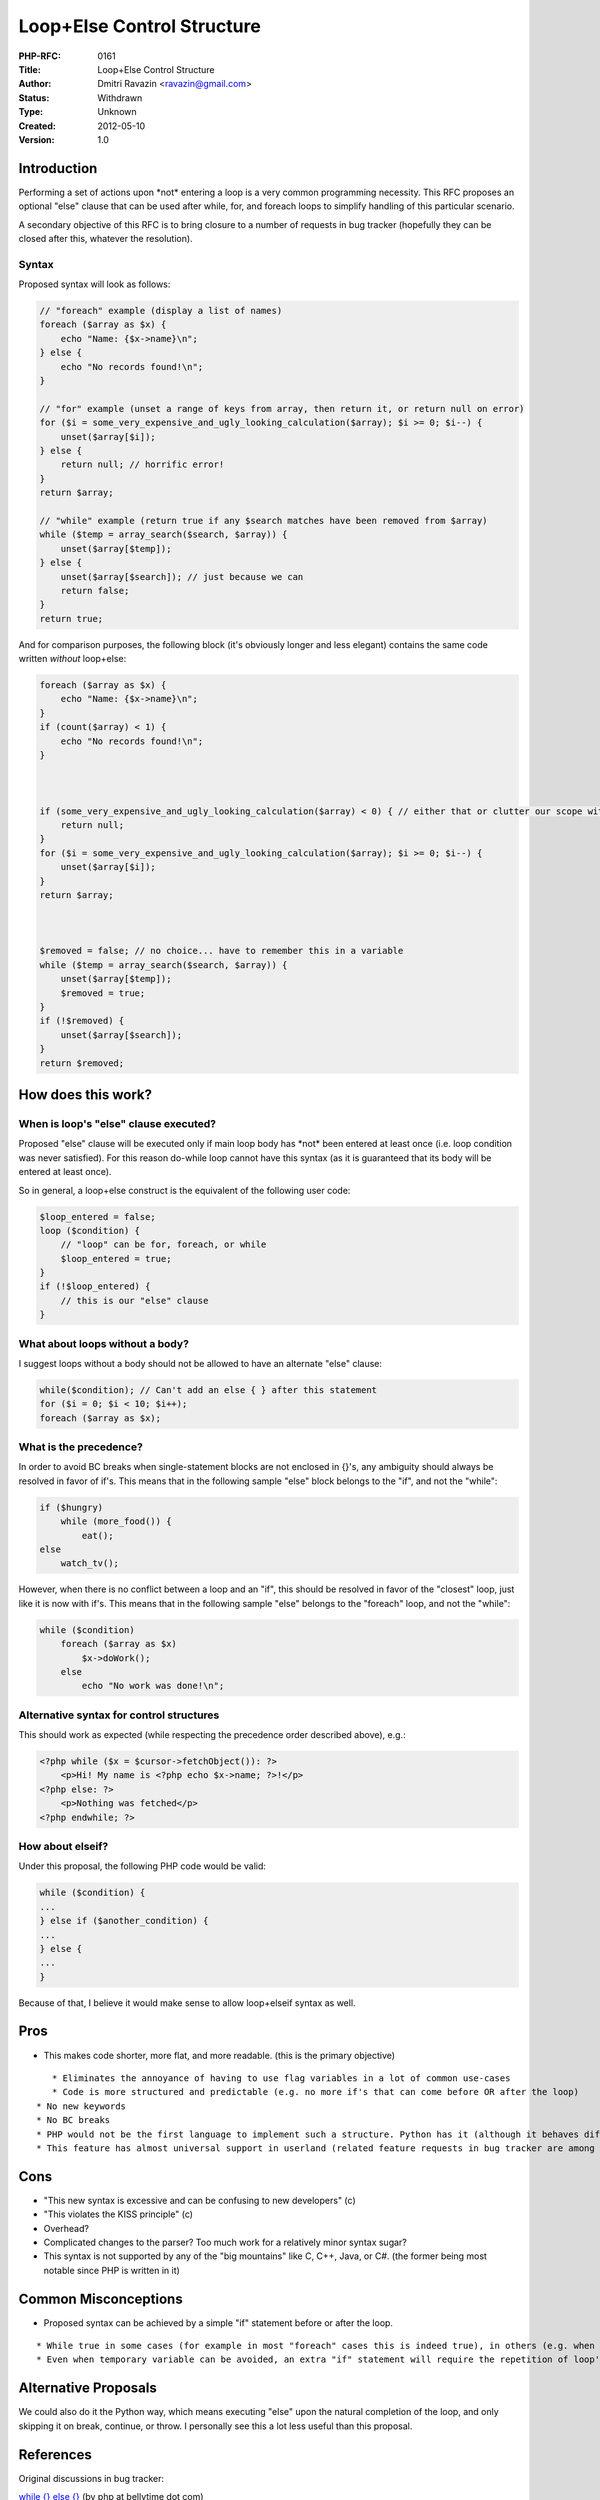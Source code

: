 Loop+Else Control Structure
===========================

:PHP-RFC: 0161
:Title: Loop+Else Control Structure
:Author: Dmitri Ravazin <ravazin@gmail.com>
:Status: Withdrawn
:Type: Unknown
:Created: 2012-05-10
:Version: 1.0

Introduction
------------

Performing a set of actions upon \*not\* entering a loop is a very
common programming necessity. This RFC proposes an optional "else"
clause that can be used after while, for, and foreach loops to simplify
handling of this particular scenario.

A secondary objective of this RFC is to bring closure to a number of
requests in bug tracker (hopefully they can be closed after this,
whatever the resolution).

Syntax
~~~~~~

Proposed syntax will look as follows:

.. code:: php

   // "foreach" example (display a list of names)
   foreach ($array as $x) {
       echo "Name: {$x->name}\n";
   } else {
       echo "No records found!\n";
   }

   // "for" example (unset a range of keys from array, then return it, or return null on error)
   for ($i = some_very_expensive_and_ugly_looking_calculation($array); $i >= 0; $i--) {
       unset($array[$i]);
   } else {
       return null; // horrific error!
   }
   return $array;

   // "while" example (return true if any $search matches have been removed from $array)
   while ($temp = array_search($search, $array)) {
       unset($array[$temp]);
   } else {
       unset($array[$search]); // just because we can
       return false;
   }
   return true;

And for comparison purposes, the following block (it's obviously longer
and less elegant) contains the same code written *without* loop+else:

.. code:: php

   foreach ($array as $x) {
       echo "Name: {$x->name}\n";
   }
   if (count($array) < 1) {
       echo "No records found!\n";
   }



   if (some_very_expensive_and_ugly_looking_calculation($array) < 0) { // either that or clutter our scope with temporary variable
       return null;
   }
   for ($i = some_very_expensive_and_ugly_looking_calculation($array); $i >= 0; $i--) {
       unset($array[$i]);
   }
   return $array;



   $removed = false; // no choice... have to remember this in a variable
   while ($temp = array_search($search, $array)) {
       unset($array[$temp]);
       $removed = true;
   }
   if (!$removed) {
       unset($array[$search]);
   }
   return $removed;

How does this work?
-------------------

When is loop's "else" clause executed?
~~~~~~~~~~~~~~~~~~~~~~~~~~~~~~~~~~~~~~

Proposed "else" clause will be executed only if main loop body has
\*not\* been entered at least once (i.e. loop condition was never
satisfied). For this reason do-while loop cannot have this syntax (as it
is guaranteed that its body will be entered at least once).

So in general, a loop+else construct is the equivalent of the following
user code:

.. code:: php

   $loop_entered = false;
   loop ($condition) {
       // "loop" can be for, foreach, or while
       $loop_entered = true;
   }
   if (!$loop_entered) {
       // this is our "else" clause
   }

What about loops without a body?
~~~~~~~~~~~~~~~~~~~~~~~~~~~~~~~~

I suggest loops without a body should not be allowed to have an
alternate "else" clause:

.. code:: php

   while($condition); // Can't add an else { } after this statement
   for ($i = 0; $i < 10; $i++);
   foreach ($array as $x);

What is the precedence?
~~~~~~~~~~~~~~~~~~~~~~~

In order to avoid BC breaks when single-statement blocks are not
enclosed in {}'s, any ambiguity should always be resolved in favor of
if's. This means that in the following sample "else" block belongs to
the "if", and not the "while":

.. code:: php

   if ($hungry)
       while (more_food()) {
           eat();
   else
       watch_tv();

However, when there is no conflict between a loop and an "if", this
should be resolved in favor of the "closest" loop, just like it is now
with if's. This means that in the following sample "else" belongs to the
"foreach" loop, and not the "while":

.. code:: php

   while ($condition)
       foreach ($array as $x)
           $x->doWork();
       else
           echo "No work was done!\n";

Alternative syntax for control structures
~~~~~~~~~~~~~~~~~~~~~~~~~~~~~~~~~~~~~~~~~

This should work as expected (while respecting the precedence order
described above), e.g.:

.. code:: php

   <?php while ($x = $cursor->fetchObject()): ?>
       <p>Hi! My name is <?php echo $x->name; ?>!</p>
   <?php else: ?>
       <p>Nothing was fetched</p>
   <?php endwhile; ?>

How about elseif?
~~~~~~~~~~~~~~~~~

Under this proposal, the following PHP code would be valid:

.. code:: php

   while ($condition) {
   ...
   } else if ($another_condition) {
   ...
   } else {
   ...
   }

Because of that, I believe it would make sense to allow loop+elseif
syntax as well.

Pros
----

-  This makes code shorter, more flat, and more readable. (this is the
   primary objective)

::

      * Eliminates the annoyance of having to use flag variables in a lot of common use-cases
      * Code is more structured and predictable (e.g. no more if's that can come before OR after the loop)
   * No new keywords
   * No BC breaks
   * PHP would not be the first language to implement such a structure. Python has it (although it behaves differently there).
   * This feature has almost universal support in userland (related feature requests in bug tracker are among the highest rated of all time)

Cons
----

-  "This new syntax is excessive and can be confusing to new developers"
   (c)
-  "This violates the KISS principle" (c)
-  Overhead?
-  Complicated changes to the parser? Too much work for a relatively
   minor syntax sugar?
-  This syntax is not supported by any of the "big mountains" like C,
   C++, Java, or C#. (the former being most notable since PHP is written
   in it)

Common Misconceptions
---------------------

-  Proposed syntax can be achieved by a simple "if" statement before or
   after the loop.

::

      * While true in some cases (for example in most "foreach" cases this is indeed true), in others (e.g. when checked data is modified inside the loop) a temporary variable will be required to keep track of whether the loop has been entered. This is illustrated in "while" example in the Syntax section.
      * Even when temporary variable can be avoided, an extra "if" statement will require the repetition of loop's condition inside the "if", which can contain a very expensive and/or long calculation (see "for" example is Syntax section).

Alternative Proposals
---------------------

We could also do it the Python way, which means executing "else" upon
the natural completion of the loop, and only skipping it on break,
continue, or throw. I personally see this a lot less useful than this
proposal.

References
----------

Original discussions in bug tracker:

`while {} else {} <https://bugs.php.net/bug.php?id=26411>`__ (by php at
bellytime dot com)

`Build in foreach else
support <https://bugs.php.net/bug.php?id=46240>`__ (by kjarli at gmail
dot com)

`For... else construct <https://bugs.php.net/bug.php?id=61222>`__ (by
jeroenvandenenden at gmail dot com)

Changelog
---------

May 10, 2012 - RFC draft created

Additional Metadata
-------------------

:Original Authors: Dmitri Ravazin ravazin@gmail.com
:Original Discussion: https://bugs.php.net/bug.php?id=26411
:Original Status: Draft
:Slug: loop_else
:Wiki URL: https://wiki.php.net/rfc/loop_else
